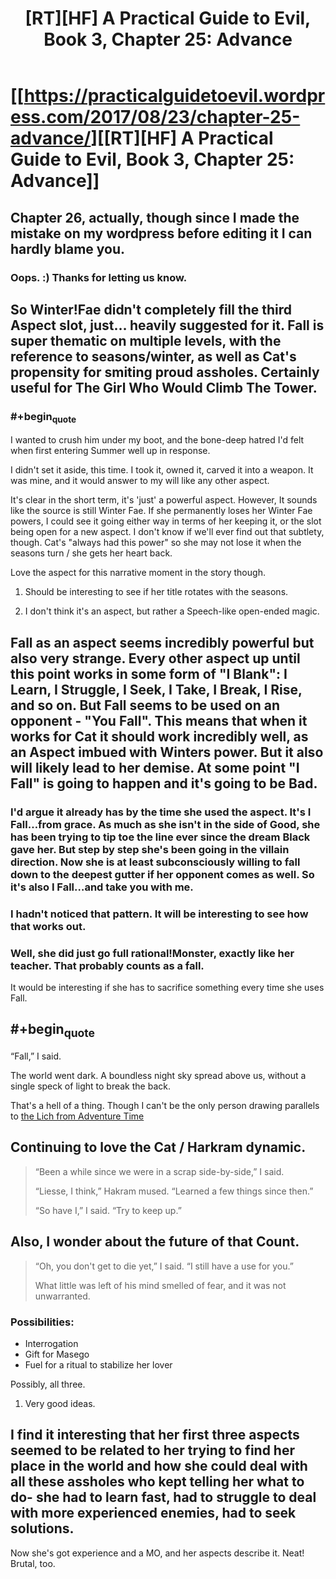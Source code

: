 #+TITLE: [RT][HF] A Practical Guide to Evil, Book 3, Chapter 25: Advance

* [[https://practicalguidetoevil.wordpress.com/2017/08/23/chapter-25-advance/][[RT][HF] A Practical Guide to Evil, Book 3, Chapter 25: Advance]]
:PROPERTIES:
:Author: MoralRelativity
:Score: 37
:DateUnix: 1503464204.0
:END:

** Chapter 26, actually, though since I made the mistake on my wordpress before editing it I can hardly blame you.
:PROPERTIES:
:Author: ErraticErrata
:Score: 15
:DateUnix: 1503466262.0
:END:

*** Oops. :) Thanks for letting us know.
:PROPERTIES:
:Author: MoralRelativity
:Score: 1
:DateUnix: 1503483144.0
:END:


** So Winter!Fae didn't completely fill the third Aspect slot, just... heavily suggested for it. *Fall* is super thematic on multiple levels, with the reference to seasons/winter, as well as Cat's propensity for smiting proud assholes. Certainly useful for The Girl Who Would Climb The Tower.
:PROPERTIES:
:Author: Iconochasm
:Score: 15
:DateUnix: 1503470564.0
:END:

*** #+begin_quote
  I wanted to crush him under my boot, and the bone-deep hatred I'd felt when first entering Summer well up in response.

  I didn't set it aside, this time. I took it, owned it, carved it into a weapon. It was mine, and it would answer to my will like any other aspect.
#+end_quote

It's clear in the short term, it's 'just' a powerful aspect. However, It sounds like the source is still Winter Fae. If she permanently loses her Winter Fae powers, I could see it going either way in terms of her keeping it, or the slot being open for a new aspect. I don't know if we'll ever find out that subtlety, though. Cat's "always had this power" so she may not lose it when the seasons turn / she gets her heart back.

Love the aspect for this narrative moment in the story though.
:PROPERTIES:
:Score: 7
:DateUnix: 1503501576.0
:END:

**** Should be interesting to see if her title rotates with the seasons.
:PROPERTIES:
:Author: Ibbot
:Score: 2
:DateUnix: 1503511586.0
:END:


**** I don't think it's an aspect, but rather a Speech-like open-ended magic.
:PROPERTIES:
:Author: melmonella
:Score: 1
:DateUnix: 1503858556.0
:END:


** Fall as an aspect seems incredibly powerful but also very strange. Every other aspect up until this point works in some form of "I Blank": I Learn, I Struggle, I Seek, I Take, I Break, I Rise, and so on. But Fall seems to be used on an opponent - "You Fall". This means that when it works for Cat it should work incredibly well, as an Aspect imbued with Winters power. But it also will likely lead to her demise. At some point "I Fall" is going to happen and it's going to be Bad.
:PROPERTIES:
:Author: calmingRespirator
:Score: 9
:DateUnix: 1503486350.0
:END:

*** I'd argue it already has by the time she used the aspect. It's I Fall...from grace. As much as she isn't in the side of Good, she has been trying to tip toe the line ever since the dream Black gave her. But step by step she's been going in the villain direction. Now she is at least subconsciously willing to fall down to the deepest gutter if her opponent comes as well. So it's also I Fall...and take you with me.
:PROPERTIES:
:Author: ATRDCI
:Score: 5
:DateUnix: 1503517990.0
:END:


*** I hadn't noticed that pattern. It will be interesting to see how that works out.
:PROPERTIES:
:Author: MoralRelativity
:Score: 3
:DateUnix: 1503487551.0
:END:


*** Well, she did just go full rational!Monster, exactly like her teacher. That probably counts as a fall.

It would be interesting if she has to sacrifice something every time she uses Fall.
:PROPERTIES:
:Author: Icare0
:Score: 4
:DateUnix: 1503600939.0
:END:


** #+begin_quote
  “Fall,” I said.

  The world went dark. A boundless night sky spread above us, without a single speck of light to break the back.
#+end_quote

That's a hell of a thing. Though I can't be the only person drawing parallels to [[https://www.youtube.com/watch?v=FrlymHW0qU8&ab_channel=billysponGemonKey][the Lich from Adventure Time]]
:PROPERTIES:
:Author: Agnoman
:Score: 7
:DateUnix: 1503482400.0
:END:


** Continuing to love the Cat / Harkram dynamic.

#+begin_quote
  “Been a while since we were in a scrap side-by-side,” I said.

  “Liesse, I think,” Hakram mused. “Learned a few things since then.”

  “So have I,” I said. “Try to keep up.”
#+end_quote
:PROPERTIES:
:Author: MoralRelativity
:Score: 3
:DateUnix: 1503483272.0
:END:


** Also, I wonder about the future of that Count.

#+begin_quote
  “Oh, you don't get to die yet,” I said. “I still have a use for you.”

  What little was left of his mind smelled of fear, and it was not unwarranted.
#+end_quote
:PROPERTIES:
:Author: MoralRelativity
:Score: 3
:DateUnix: 1503488722.0
:END:

*** Possibilities:

- Interrogation
- Gift for Masego
- Fuel for a ritual to stabilize her lover

Possibly, all three.
:PROPERTIES:
:Author: Icare0
:Score: 6
:DateUnix: 1503601125.0
:END:

**** Very good ideas.
:PROPERTIES:
:Author: MoralRelativity
:Score: 1
:DateUnix: 1503608778.0
:END:


** I find it interesting that her first three aspects seemed to be related to her trying to find her place in the world and how she could deal with all these assholes who kept telling her what to do- she had to learn fast, had to struggle to deal with more experienced enemies, had to seek solutions.

Now she's got experience and a MO, and her aspects describe it. Neat! Brutal, too.
:PROPERTIES:
:Author: Hoactzins
:Score: 3
:DateUnix: 1503721325.0
:END:
